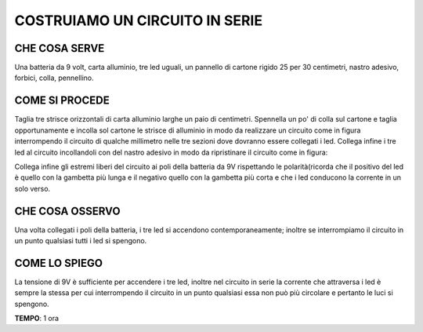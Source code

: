 COSTRUIAMO UN CIRCUITO IN SERIE
=================================
CHE COSA SERVE
----------------
Una batteria da 9 volt, carta alluminio, tre led uguali, un pannello di cartone rigido 25 per 30 centimetri, nastro adesivo, forbici, colla, pennellino.

COME SI PROCEDE
-----------------
Taglia tre strisce orizzontali di carta alluminio larghe un paio di centimetri. Spennella un po' di colla sul cartone e taglia opportunamente e incolla sol cartone le strisce di alluminio in modo da realizzare un circuito come in figura interrompendo il circuito di qualche millimetro nelle tre sezioni dove dovranno essere collegati i led. Collega infine i tre led al circuito incollandoli con del nastro adesivo in modo da ripristinare il circuito come in figura:

.. image:: 52_circ_serie.png
   :height: 400 px
   :align: center

Collega infine gli estremi liberi del circuito ai poli della batteria da 9V rispettando le polarità(ricorda che il positivo del led è quello con la gambetta più lunga e il negativo quello con la gambetta più corta e che i led conducono la corrente in un solo verso.

CHE COSA OSSERVO
-----------------
Una volta collegati i poli della batteria, i tre led si accendono contemporaneamente; inoltre se interrompiamo il circuito in un punto qualsiasi tutti i led si spengono.

COME LO SPIEGO
----------------


.. hint::
La tensione di 9V è sufficiente per accendere i tre led, inoltre nel circuito in serie la corrente che attraversa i led è sempre la stessa per cui interrompendo il circuito in un punto qualsiasi essa non può più circolare e pertanto le luci si spengono.

.. note::
**TEMPO**: 1 ora

